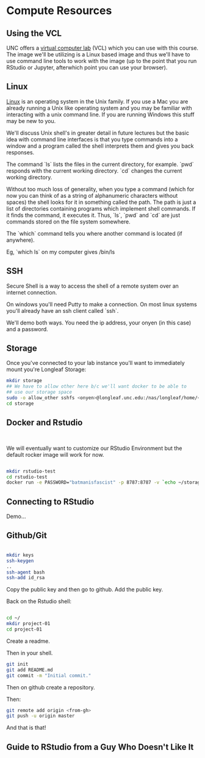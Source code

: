 * Compute Resources
** Using the VCL

UNC offers a [[https://vcl.unc.edu/][virtual computer lab]] (VCL) which you can use with this
course. The image we'll be utilizing is a Linux based image and thus
we'll have to use command line tools to work with the image (up to the
point that you run RStudio or Jupyter, afterwhich point you can use
your browser).

** Linux

[[https://en.wikipedia.org/wiki/Linux][Linux]] is an operating system in the Unix family. If you use a Mac you
are already running a Unix like operating system and you may be
familiar with interacting with a unix command line. If you are running
Windows this stuff may be new to you.

We'll discuss Unix shell's in greater detail in future lectures but
the basic idea with command line interfaces is that you type commands
into a window and a program called the shell interprets them and gives
you back responses.

The command `ls` lists the files in the current directory, for
example. `pwd` responds with the current working directory. `cd`
changes the current working directory.

Without too much loss of generality, when you type a command (which
for now you can think of as a string of alphanumeric characters
without spaces) the shell looks for it in something called the
path. The path is just a list of directories containing programs which
implement shell commands. If it finds the command, it executes
it. Thus, `ls`, `pwd` and `cd` are just commands stored on the file
system somewhere.

The `which` command tells you where another command is located (if
anywhere).

Eg, `which ls` on my computer gives /bin/ls

** SSH 

Secure Shell is a way to access the shell of a remote system over an
internet connection.

On windows you'll need Putty to make a connection. On most linux
systems you'll already have an ssh client called `ssh`.

We'll demo both ways. You need the ip address, your onyen (in this
case) and a password.

** Storage

Once you've connected to your lab instance you'll want to immediately
mount you're Longleaf Storage:

#+begin_src sh
  mkdir storage
  ## We have to allow other here b/c we'll want docker to be able to 
  ## use our storage space
  sudo -o allow_other sshfs <onyen>@longleaf.unc.edu:/nas/longleaf/home/<onyen> storage
  cd storage
#+end_src

** Docker and Rstudio

#+begin_src sh


#+end_src

We will eventually want to customize our RStudio Environment but the
default rocker image will work for now.

#+begin_src sh

  mkdir rstudio-test
  cd rstudio-test
  docker run -e PASSWORD="batmanisfascist" -p 8787:8787 -v `echo ~/storage`:/home/rstudio -t rocker/verse
  
#+end_src

** Connecting to RStudio

Demo...

** Github/Git 

#+begin_src sh

  mkdir keys
  ssh-keygen 
  ..
  ssh-agent bash
  ssh-add id_rsa    

#+end_src

Copy the public key and then go to github. Add the public key.

Back on the Rstudio shell:

#+begin_src sh

  cd ~/
  mkdir project-01
  cd project-01  
 
#+end_src

Create a readme.

Then in your shell.

#+begin_src sh
git init
git add README.md
git commit -m "Initial commit."
#+end_src

Then on github create a repository.

Then:


#+begin_src sh
git remote add origin <from-gh>
git push -u origin master
#+end_src

And that is that!

** Guide to RStudio from a Guy Who Doesn't Like It


